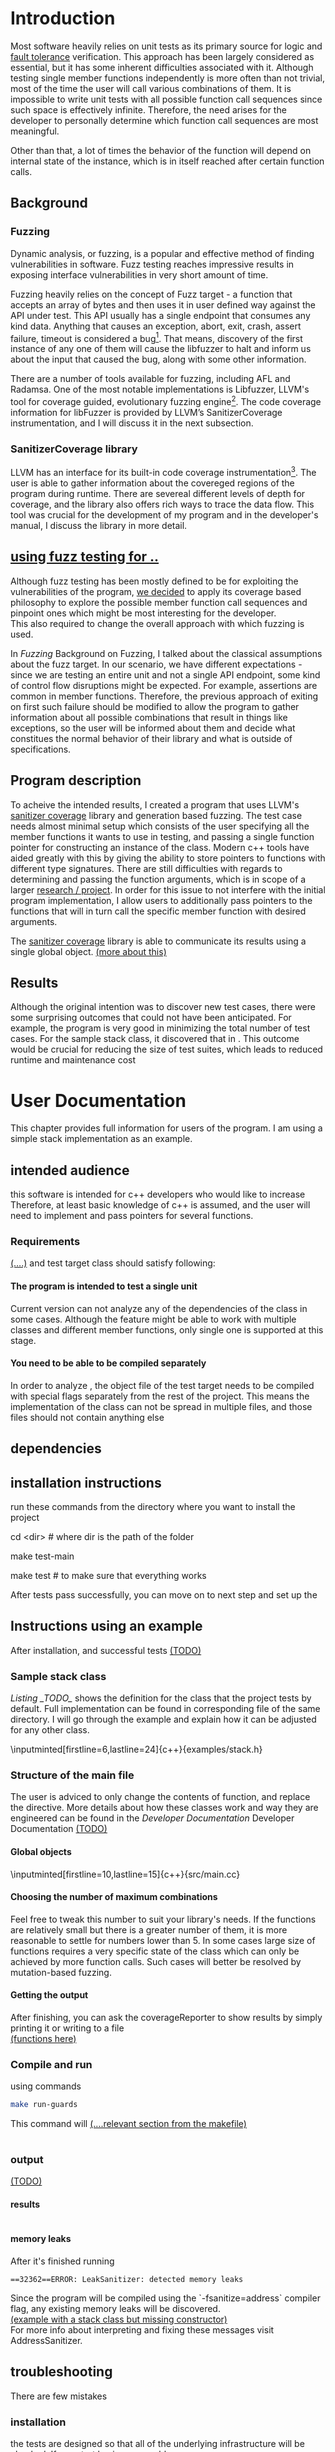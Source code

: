 #+TODO: TODO UPNEXT DOING REVIEW | DONE CANCELLED
#+OPTIONS: \n:t H:5 toc:nil title:nil 
#+LATEX_CLASS: book 

:PROPERTIES:
:EXPORT_TITLE: Test Case Generation Based On Fuzzing For C++
:END:

#+LATEX_HEADER: \date{2019}

#+LATEX_HEADER: \degree{Computer Science BSc}

#+LATEX_HEADER: \supervisor{Zoltan Porkolab}
#+LATEX_HEADER: \affiliation{Associate Professor, PhD}


#+LATEX_HEADER: \university{Eötvös Loránd University}
#+LATEX_HEADER: \faculty{Faculty of Informatics}
#+LATEX_HEADER: \department{Department of Programming Languages}
#+LATEX_HEADER: \departmentSecondLine{ And Compilers } 
#+LATEX_HEADER: \city{Budapest}
#+LATEX_HEADER: \logo{elte_cimer_szines}
#+LATEX_HEADER: \documentlang{english}
#+LATEX_HEADER: \newcommand*{\code}{\lstinline[keywordstyle=\color{violet}, basicstyle=\color{violet}]}

\setcounter{page}{1}
#+TOC: headlines 0

* Inbox                                                            :noexport:
** DONE thesis declaration
CLOSED: [2019-01-28 Mon 21:11]
added on [2018-12-26 Wed 13:42]
** CANCELLED https://mcss.mosra.cz/doxygen/
CLOSED: [2019-05-08 sze 13:13]
** tasks
** Code tasks 
*** DONE components
CLOSED: [2019-05-08 sze 14:11]
**** CANCELLED generate reports
CLOSED: [2019-05-08 sze 13:13]
**** CANCELLED use a separate class in the extern functions
CLOSED: [2019-05-08 sze 13:13]
*** TODO move the sanitizercoverage flag to coveragereported
don't forget to update docs
*** DONE add an integration test
CLOSED: [2019-05-08 sze 13:14]
*** results
**** CANCELLED have the set of covered pc blocks and check when it reaches max, halt
CLOSED: [2019-05-08 sze 13:14]
***** maybe when the block doesn't have any new covered pc, apply some different rules
**** CANCELLED have some messages for the user
CLOSED: [2019-05-08 sze 13:14]
# :)
*** TODO change colors for the printresults output (main and integration test)
 added on [2019-05-08 sze 01:15]
*** TODO in functionPointerMap talk about all the cool features I'm using
 added on [2019-04-13 szo 13:23]
*** TODO try out testing an hpp file
 added on [2019-05-08 sze 08:43]
** Thesis tasks
*** figs
! Don't forget to have captions and refer to them from the text
**** code snippets
**** TODO binary tree for permutationGenerator
*** other notes
**** you should aim for the shorter combination length
**** determining when to insert a sequence that is a union of two sets is not trivial
*** technical - writing
**** TODO fix section-subsection etc
 added on [2019-05-08 sze 09:12]
**** TODO go through listings and number them
 added on [2019-05-08 sze 08:59]
**** TODO references chapter
*** technical 
**** TODO fix page for refman
 added on [2019-05-08 sze 08:36]
**** TODO listings inlcude line numberings
 added on [2019-05-08 sze 09:04]
**** TODO myrefman compile error for doxygen package
 added on [2019-05-08 sze 08:35]
**** TODO thesis margins check
*** TODO add a separate section for tests and describe test scenarios. 
** TODO add filenames to listing captions
 added on [2019-05-09 cs 13:25]
* Introduction
Most software heavily relies on unit tests as its primary source for logic and _fault tolerance_ verification. This approach has been largely considered as essential, but it has some inherent difficulties associated with it. Although testing single member functions independently is more often than not trivial, most of the time the user will call various combinations of them. It is impossible to write unit tests with all possible function call sequences since such space is effectively infinite. Therefore, the need arises for the developer to personally determine which function call sequences are most meaningful. 

Other than that, a lot of times the behavior of the function will depend on internal state of the instance, which is in itself reached after certain function calls.
** Background
*** Fuzzing
Dynamic analysis, or fuzzing, is a popular and effective method of finding vulnerabilities in software. Fuzz testing reaches impressive results in exposing interface vulnerabilities in very short amount of time. 

Fuzzing heavily relies on the concept of Fuzz target - a function that accepts an array of bytes and then uses it in user defined way against the API under test. This API usually has a single endpoint that consumes any kind data. Anything that causes an exception, abort, exit, crash, assert failure, timeout is considered a bug[1]. That means, discovery of the first instance of any one of them will cause the libfuzzer to halt and inform us about the input that caused the bug, along with some other information. 

There are a number of tools available for fuzzing, including AFL and Radamsa. One of the most notable implementations is Libfuzzer, LLVM's tool for coverage guided, evolutionary fuzzing engine[2]. The code coverage information for libFuzzer is provided by LLVM’s SanitizerCoverage instrumentation, and I will discuss it in the next subsection.
*** SanitizerCoverage library
LLVM has an interface for its built-in code coverage instrumentation[3]. The user is able to gather information about the covereged regions of the program during runtime. There are severeal different levels of depth for coverage, and the library also offers rich ways to trace the data flow. This tool was crucial for the development of my program and in the developer's manual, I discuss the library in more detail.

** _using fuzz testing for .._
Although fuzz testing has been mostly defined to be for exploiting the vulnerabilities of the program, _we decided_ to apply its coverage based philosophy to explore the possible member function call sequences and pinpoint ones which might be most interesting for the developer.
This also required to change the overall approach with which fuzzing is used. 

In [[Fuzzing]] Background on Fuzzing, I talked about the classical assumptions about the fuzz target. In our scenario, we have different expectations - since we are testing an entire unit and not a single API endpoint, some kind of control flow disruptions might be expected. For example, assertions are common in member functions. Therefore, the previous approach of exiting on first such failure should be modified to allow the program to gather information about all possible combinations that result in things like exceptions, so the user will be informed about them and decide what constitues the normal behavior of their library and what is outside of specifications.

** Program description
To acheive the intended results, I created a program that uses LLVM's _sanitizer coverage_ library and generation based fuzzing. The test case needs almost minimal setup which consists of the user specifying all the member functions it wants to use in testing, and passing a single function pointer for constructing an instance of the class. Modern c++ tools have aided greatly with this by giving the ability to store pointers to functions with different type signatures. There are still difficulties with regards to determining and passing the function arguments, which is in scope of a larger _research / project_. In order for this issue to not interfere with the initial program implementation, I allow users to additionally pass pointers to the functions that will in turn call the specific member function with desired arguments.

The _sanitizer coverage_ library is able to communicate its results using a single global object. _(more about this)_ 
** Results
Although the original intention was to discover new test cases, there were some surprising outcomes that could not have been anticipated. For example, the program is very good in minimizing the total number of test cases. For the sample stack class, it discovered that in . This outcome would be crucial for reducing the size of test suites, which leads to reduced runtime and maintenance cost
* User Documentation
This chapter provides full information for users of the program. I am using a simple stack implementation as an example. 

** intended audience
this software is intended for c++ developers who would like to increase 
Therefore, at least basic knowledge of c++ is assumed, and the user will need to implement and pass pointers for several functions.
*** Requirements
_(....)_ and test target class should satisfy following:
**** The program is intended to test a single unit
Current version can not analyze any of the dependencies of the class in some cases. Although the feature might be able to work with multiple classes and different member functions, only single one is supported at this stage.
**** You need to be able to be compiled separately
In order to analyze , the object file of the test target needs to be compiled with special flags separately from the rest of the project. This means the implementation of the class can not be spread in multiple files, and those files should not contain anything else
** dependencies
** installation instructions
run these commands from the directory where you want to install the project
#+ATTR_LATEX: :float nil
#+BEGIN_listing
# download the contents from the provided disk  
cd <dir> # where dir is the path of the folder

make test-main
# this command runs unit tests on classes 

make test # to make sure that everything works
#+END_listing
After tests pass successfully, you can move on to next step and set up the  
** Instructions using an example
After installation, and successful tests _(TODO)_
*** Sample stack  class
[[Listing _TODO_]] shows the definition for the class that the project tests by default. Full implementation can be found in corresponding \code{.cpp} file of the same directory. I will go through the example and explain how it can be adjusted for any other class.
#+CAPTION: definition for the stack class in examples/stack.h
#+BEGIN_listing
\inputminted[firstline=6,lastline=24]{c++}{examples/stack.h}
#+END_listing
*** Structure of the main file
The user is adviced to only change the contents of \code{main} function, and replace the \code{#include} directive. More details about how these classes work and way they are engineered can be found in the [[Developer Documentation]] Developer Documentation _(TODO)_

**** Global objects
# #+ATTR_LaTeX: :float t :placement [H]
#+CAPTION: example file
#+BEGIN_listing
\inputminted[firstline=10,lastline=15]{c++}{src/main.cc}
#+END_listing
# src c++ also works
# \inputminted{excluded}{"~/.emacs" :lines "5-10"   Include lines 5 to 10,}
# \inputminted{excluded}{"~/.emacs" :lines "-10"    Include lines 1 to 10,}
# \inputminted{EOF}{"~/.emacs" :lines "10-"    Include lines from 10}
# **** _maybe_ using the script

**** Choosing the number of maximum combinations
Feel free to tweak this number to suit your library's needs. If the functions are relatively small but there is a greater number of them, it is more reasonable to settle for numbers lower than 5. In some cases large size of functions requires a very specific state of the class which can only be achieved by more function calls. Such cases will better be resolved by mutation-based fuzzing.
**** Getting the output
After finishing, you can ask the coverageReporter to show results by simply printing it or writing to a file
_(functions here)_
*** Compile and run
using commands
#+BEGIN_SRC bash
make run-guards
#+END_SRC
This command will _(....relevant section from the makefile)_
|
|
*** output
_(TODO)_
**** results
|
|
|
**** memory leaks
After it's finished running
#+BEGIN_EXAMPLE
==32362==ERROR: LeakSanitizer: detected memory leaks
#+END_EXAMPLE
Since the program will be compiled using the `-fsanitize=address` compiler flag, any existing memory leaks will be discovered. 
_(example with a stack class but missing constructor)_
For more info about interpreting and fixing these messages visit AddressSanitizer.
** troubleshooting
There are few mistakes 
*** installation
the tests are designed so that all of the underlying infrastructure will be checked. If you start having any problems:
**** test if clang build works correctly
There might be problems with the addressSanitizer. To see if the program can run independently, use the make command, which will compile and run all the source files without the flag. The program will still work and call functions, but the coverage will not be reported. If this step is successful _describe how_ then please _check your compiler_
*** running
|
_(TODO reproduce)_
|
**** Out of Memory error for AddressSanitizer
This happens because _..._. Please refer to the requirements section. This error could be fixed by tweaking the AdressSanitizer, but as for now is not supported in the project. 
* Developer Documentation
This chapter discusses the structure and contents of the source directory, essential concepts for development and reasoning behind some of the architecture decisions. It also provides overview of the tools necessary for development, along with their usage.
** Information about the project
Before going in-depth about the details of software, I would like to elaborate more on some commands that were dicusses in the User Manual.
*** Makefile and project layout
As mentioned before, the project is compiled using GNU make, since it was more straightforward to express the different compilation commands and necessary flags for Sanitizer library. Each recipe is self documenting by using @echo to display its purpose when invoked. Since this is the most crucial information, it is highlighted in shell output. After that the compile command is displayed in less bright color, so the user and developer are not distracted.

Here is a brief overview of the source directory. Each of the subdirectories is displayed alongside corresponding variable in the Makefile.

**** include - $(INC)
Header files. Definitions for all classes of the project. It also contains definition of the template classes along with ther implementation. The \code{lib} subdirectory holds the header file of the testing framework.
**** src - $(SRCDIR)
Implementations of non-template classes from \code{include} directory and a sample for the main file, which should be replaced by user for its own test target unit.
**** bin and build - $(BUILDDIR)
Output for binary and object files
**** test
Test directory. Tests are discussed in detail in [[Testing strategy]] Testing strategy.
*** code conventions
Code is formatted according to LLVM coding standard[fn:1]. Clang-format is used and can be added to commit hook, or alternatively use clang-format plugin for IDE of your choice. 
** Dependencies and internal architecture
*** Sanitizer Coverage library
The program relies primarily on LLVM's built in coverage instrumentation to measure coverage of different function cal sequences. Basic understanding of how these functions work is necessary for development.

_(paragraph about guards,)_


Let me illustrate this using an example. First let us introduce a simple class on [[Listing 3]]. Most functions have descriptive names and their implementation does exactly that, so I will explain only what link [[f2() ]]does, and also note that f4() returns a simple integer value without any calculations. 
#+CAPTION: Definition of the class used in integration tests
#+BEGIN_listing c++
\inputminted[firstline=3,lastline=16]{c++}{test/integrationTestClass.h}
#+END_listing

As you will observe on [[Listing 3]], there are 3 different scenarios for link [[f2()]], and Sanitizer Coverage will insert guards on entry point of each of them. The rest of the functions will simply have guards inserted in the beginning.

#+CAPTION: Implementation of [[IntegrationTestClass::f2()]], with inserted guards highlighted _(TODO)_
#+BEGIN_listing c++
\inputminted[firstline=12,lastline=22]{c++}{test/integrationTestClass.cc}
#+END_listing

Sanitizer Coverage library offers numerous ways to observe the control flow of the program, three default ones being _(.... edge, block, explain differences)_. It also includes _(... for switches and )_. These could aid in refining the program for more complex applications but will not be covered here since only edge case is used currently.
# documentation
*** Example

You will observe that tweaking the number of maximum sequence length will increase the number of covered blocks per unit test (and have larger sequences of function calls) while significantly decreasing the total number of unit tests, until it collapses to very few, maybe even one. It is not reasonable to test the entire logic in a single test, and also not clear _(when to stop growing)_, and it might also vary from the complexity of the unit. However, it will never replace _..._, as observed when tweaking the number from 6 to 7 for IntegrationTestClass.
Right now, it is recommended to start with smaller number of function calls. It is hard to determine the threshold after which having a larger coverage per unit test stops being important. If we restrict the program to only save the function call sequence if it covers a new block, the number of unit tests will _(TODO? I think this is actually a reasonable approach, and should be the default and I could say that other alternatives could be found, at the same time, I don't think I have time to implement, test and document even such a small feature, since I did added other ones recently)._ 
Choosing the right combination of number of function calls with regards to number of covered blocks is for another project. 

This was a higher-level overview of the core concepts used for the program. The rest of the documentation is provided in the following section. 
*** documentation
All classes are thoroughly documented in header files, and some more detailed explanation and reasoning is sometimes provided in implementation files. For documentation generation, Doxygen library is used with javadoc style. 

Run \code{doxygen Doxyfile} to generate documentation in html and latex source. Latex source needs additional compiling which can be done by running the command \lstinline{make} in the link \lstinline{latex/ directory}. If you would like to change doxygen settings, you can copy the Doxyfile and run doxygen link \lstinline{my-Doxyfile}.

_(TODO the blank rest of the page here to bind second pdf)_
** Testing strategy
The project is thoroughly tested using the catch2 framework. Tests are represented with Behavior-driven Given-When-Then style, and described scenarios carefully follow documentation. This library was chosen for its minimalistic setup and ability to describe the test cases with full sentences. 

*** Catch2 library
Catch is a multi-paradigm test framework for C++, distributed as a single header file. Though that does not mean that it needs to be compiled into every translation unit.  Since it needs to be defined just once and used for any test case, it is possible and more efficient to compile it to an object file which is later included in tests, as displayed on [[listing _(TODO and other)]]. In the Makefile, value of \code{TESTDIR} is test.

#+CAPTION: contents of \code{test/catch2-main.cpp}
#+BEGIN_listing
\inputminted{c++}{test/catch2-main.cpp}
#+END_listing

#+CAPTION: compilation recipe for \code{catch2-main.cpp}
#+BEGIN_listing
\inputminted[firstline=67,lastline=72]{bash}{Makefile}
#+END_listing

Unit tests follow the convention by having the corresponding class name followed by "-test" suffix, and their compilation recipe is shown in [[listing _(TODO)_]]. The exception to this is the integration test, which will be discussed in the section _(TODO [Example])_. It serves as a good demonstration for showing how the library works, before going into the details about each unit. First, I will give a brief overview to the Sanitizer Coverage library and introduce the test class which will illustrate core concepts of both the library and my program.

#+CAPTION: including compiled catch2-main.cpp in tests
#+BEGIN_listing
\inputminted[firstline=74,lastline=90]{bash}{Makefile}
#+END_listing

_(TODO reference)_

*** Example 
The library was created mostly by test driven development. Before listing all of the test cases, I will walk through one example in more detail. Unit with most scenarios was \code{CoverageReporter}, since it needs to decide when the new coverage was meaningful/worth storing.

*** List of test case scenarios 


* references                                                       :noexport:
[1] https://github.com/CppCon/CppCon2017/blob/master/Demos/Fuzz%20Or%20Lose/Fuzz%20Or%20Lose%20-%20Kostya%20Serebryany%20-%20CppCon%202017.pdf
[2] https://llvm.org/docs/LibFuzzer.html
[3] https://clang.llvm.org/docs/SanitizerCoverage.html



_(TODO? are the references ok like that?)_

** TODO move stuff from Footnotes
* Footnotes                                                        :noexport:

[fn:1] https://llvm.org/docs/CodingStandards.html
https://clang.llvm.org/docs/ClangFormatStyleOptions.html
https://github.com/catchorg/Catch2/blob/master/docs/slow-compiles.md#top
